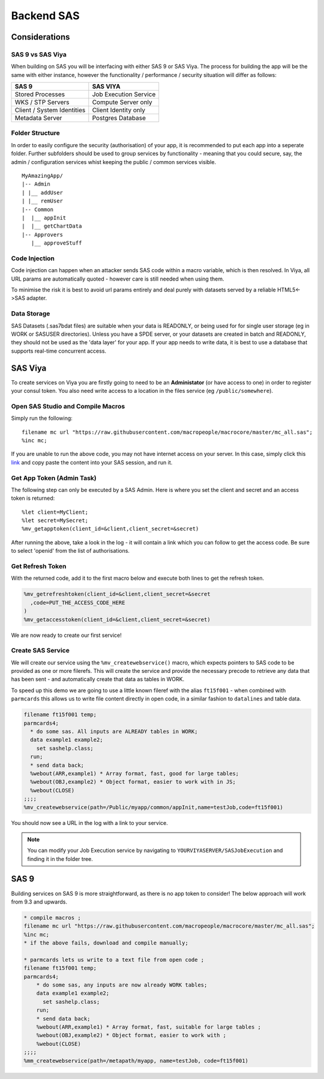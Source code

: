 ##############
Backend SAS
##############

Considerations
==============

SAS 9 vs SAS Viya
*****************

When building on SAS you will be interfacing with either SAS 9 or SAS Viya.  The process for building the app will be the same with either instance, however the functionality / performance / security situation will differ as follows:

.. csv-table::
   :header: "SAS 9", "SAS VIYA"

   "Stored Processes", Job Execution Service
   WKS / STP Servers, Compute Server only
   Client / System Identities, Client Identity only
   Metadata Server,Postgres Database

Folder Structure
****************

In order to easily configure the security (authorisation) of your app, it is recommended to put each app into a seperate folder.  Further subfolders should be used to group services by functionality - meaning that you could secure, say, the admin / configuration services whist keeping the public / common services visible.

::

    MyAmazingApp/
    |-- Admin
    | |__ addUser
    | |__ remUser
    |-- Common
    |  |__ appInit
    |  |__ getChartData
    |-- Approvers
       |__ approveStuff

Code Injection
**************

Code injection can happen when an attacker sends SAS code within a macro variable, which is then resolved.  In Viya, all URL params are automatically quoted - however care is still needed when using them.

To minimise the risk it is best to avoid url params entirely and deal purely with datasets served by a reliable HTML5<->SAS adapter.

Data Storage
************

SAS Datasets (.sas7bdat files) are suitable when your data is READONLY, or being used for for single user storage (eg in WORK or SASUSER directories).  Unless you have a SPDE server, or your datasets are created in batch and READONLY, they should not be used as the 'data layer' for your app.  If your app needs to write data, it is best to use a database that supports real-time concurrent access.


SAS Viya
========

To create services on Viya you are firstly going to need to be an **Administator** (or have access to one) in order to register your consul token.  You also need write access to a location in the files service (eg ``/public/somewhere``).

Open SAS Studio and Compile Macros
**********************************

Simply run the following::

    filename mc url "https://raw.githubusercontent.com/macropeople/macrocore/master/mc_all.sas";
    %inc mc;

If you are unable to run the above code, you may not have internet access on your server.  In this case, simply click this `link <https://raw.githubusercontent.com/macropeople/macrocore/master/mc_all.sas>`_ and copy paste the content into your SAS session, and run it.

Get App Token (Admin Task)
**************************

The following step can only be executed by a SAS Admin.  Here is where you set the client and secret and an access token is returned::

    %let client=MyClient;
    %let secret=MySecret;
    %mv_getapptoken(client_id=&client,client_secret=&secret)

After running the above, take a look in the log - it will contain a link which you can follow to get the access code.  Be sure to select 'openid' from the list of authorisations.

Get Refresh Token
*****************

With the returned code, add it to the first macro below and execute both lines to get the refresh token.

.. code-block::

    %mv_getrefreshtoken(client_id=&client,client_secret=&secret
      ,code=PUT_THE_ACCESS_CODE_HERE
    )
    %mv_getaccesstoken(client_id=&client,client_secret=&secret)

We are now ready to create our first service!

Create SAS Service
******************

We will create our service using the ``%mv_createwebservice()`` macro, which expects pointers to SAS code to be provided as one or more filerefs.  This will create the service and provide the necessary precode to retrieve any data that has been sent - and automatically create that data as tables in WORK.

To speed up this demo we are going to use a little known fileref with the alias ``ft15f001`` - when combined with ``parmcards`` this allows us to write file content directly in open code, in a similar fashion to ``datalines`` and table data.

.. code-block::

  filename ft15f001 temp;
  parmcards4;
    * do some sas. All inputs are ALREADY tables in WORK;
    data example1 example2;
      set sashelp.class;
    run;
    * send data back;
    %webout(ARR,example1) * Array format, fast, good for large tables;
    %webout(OBJ,example2) * Object format, easier to work with in JS;
    %webout(CLOSE)
  ;;;;
  %mv_createwebservice(path=/Public/myapp/common/appInit,name=testJob,code=ft15f001)

You should now see a URL in the log with a link to your service.

.. Note::  You can modify your Job Execution service by navigating to ``YOURVIYASERVER/SASJobExecution`` and finding it in the folder tree.



SAS 9
=====

Building services on SAS 9 is more straightforward, as there is no app token to consider!  The below approach will work from 9.3 and upwards.

.. code-block::

    * compile macros ;
    filename mc url "https://raw.githubusercontent.com/macropeople/macrocore/master/mc_all.sas";
    %inc mc;
    * if the above fails, download and compile manually;

    * parmcards lets us write to a text file from open code ;
    filename ft15f001 temp;
    parmcards4;
        * do some sas, any inputs are now already WORK tables;
        data example1 example2;
          set sashelp.class;
        run;
        * send data back;
        %webout(ARR,example1) * Array format, fast, suitable for large tables ;
        %webout(OBJ,example2) * Object format, easier to work with ;
        %webout(CLOSE)
    ;;;;
    %mm_createwebservice(path=/metapath/myapp, name=testJob, code=ft15f001)
